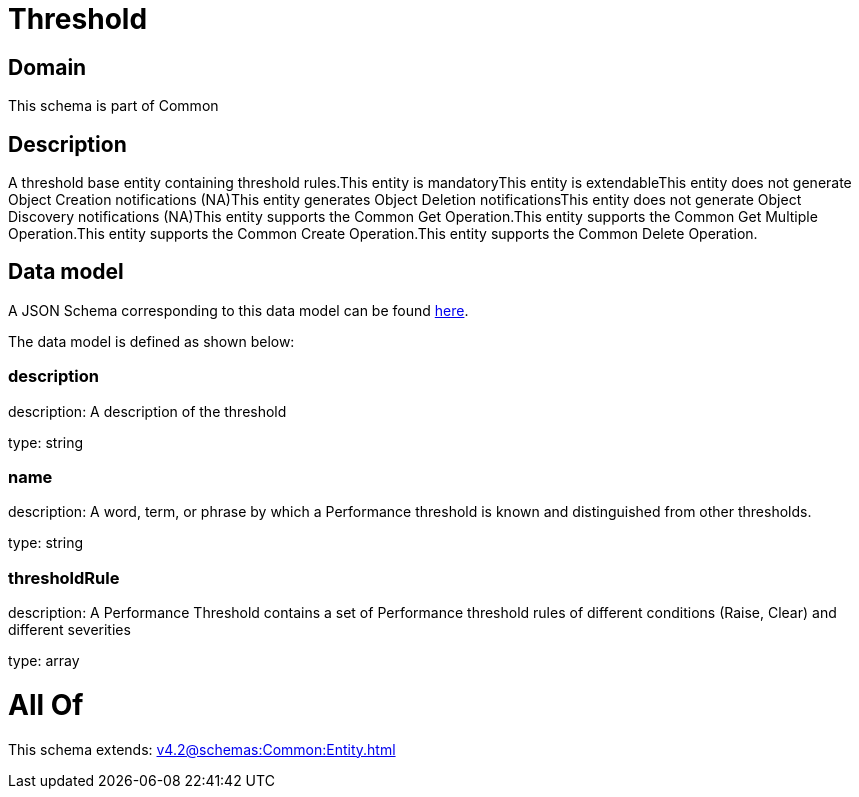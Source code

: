 = Threshold

[#domain]
== Domain

This schema is part of Common

[#description]
== Description

A threshold base entity containing threshold rules.This entity  is  mandatoryThis entity  is  extendableThis entity   does not generate Object Creation notifications (NA)This entity   generates Object Deletion notificationsThis entity   does not generate Object Discovery notifications (NA)This entity supports the Common Get Operation.This entity supports the Common Get Multiple Operation.This entity supports the Common Create Operation.This entity supports the Common Delete Operation.


[#data_model]
== Data model

A JSON Schema corresponding to this data model can be found https://tmforum.org[here].

The data model is defined as shown below:


=== description
description: A description of the threshold

type: string


=== name
description: A word, term, or phrase by which a Performance threshold is known and distinguished from other thresholds.

type: string


=== thresholdRule
description: A Performance Threshold contains a set of Performance threshold rules of different conditions (Raise, Clear) and different severities

type: array


= All Of 
This schema extends: xref:v4.2@schemas:Common:Entity.adoc[]
